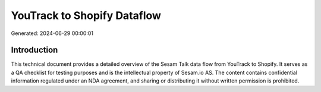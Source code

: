 ============================
YouTrack to Shopify Dataflow
============================

Generated: 2024-06-29 00:00:01

Introduction
------------

This technical document provides a detailed overview of the Sesam Talk data flow from YouTrack to Shopify. It serves as a QA checklist for testing purposes and is the intellectual property of Sesam.io AS. The content contains confidential information regulated under an NDA agreement, and sharing or distributing it without written permission is prohibited.
